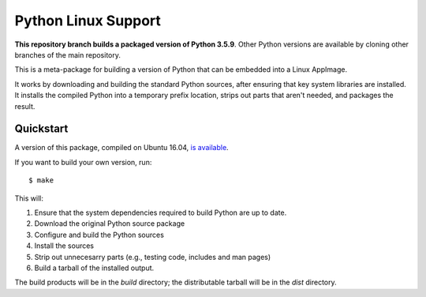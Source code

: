 Python Linux Support
====================

**This repository branch builds a packaged version of Python 3.5.9**.
Other Python versions are available by cloning other branches of the main
repository.

This is a meta-package for building a version of Python that can be embedded
into a Linux AppImage.

It works by downloading and building the standard Python sources, after
ensuring that key system libraries are installed. It installs the compiled
Python into a temporary prefix location, strips out parts that aren't needed,
and packages the result.

Quickstart
----------

A version of this package, compiled on Ubuntu 16.04, `is available`_.

If you want to build your own version, run::

    $ make

This will:

1. Ensure that the system dependencies required to build Python are up to date.
2. Download the original Python source package
3. Configure and build the Python sources
4. Install the sources
5. Strip out unnecesarry parts (e.g., testing code, includes and man pages)
6. Build a tarball of the installed output.

The build products will be in the `build` directory; the distributable tarball
will be in the `dist` directory.

.. _is available: https://briefcase-support.s3-us-west-2.amazonaws.com/python/3.5/linux/Python-3.5-Linux-support.b1.tar.gz
